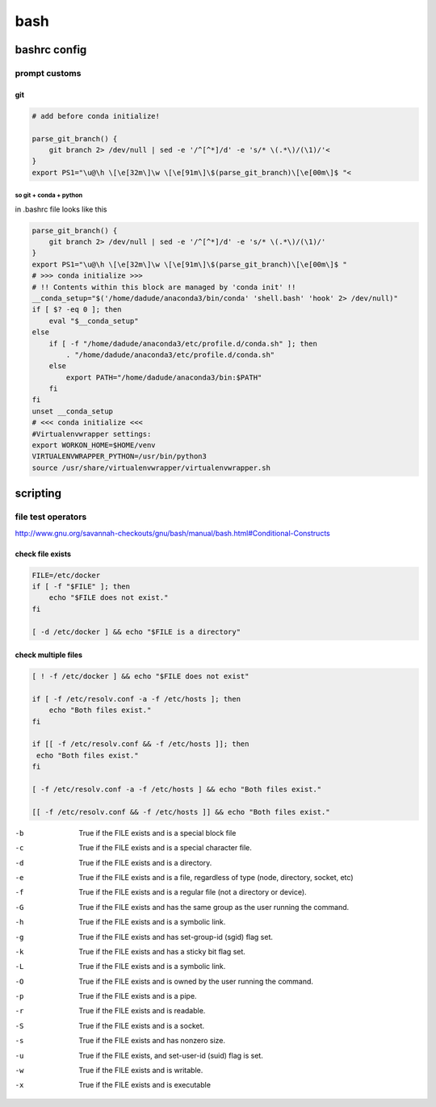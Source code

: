 ####
bash
####

*************
bashrc config
*************

prompt customs
==============

git
---

.. code-block:: bash

   # add before conda initialize!
   
   parse_git_branch() {
       git branch 2> /dev/null | sed -e '/^[^*]/d' -e 's/* \(.*\)/(\1)/'<                                          
   }
   export PS1="\u@\h \[\e[32m\]\w \[\e[91m\]\$(parse_git_branch)\[\e[00m\]$ "<  


so git + conda + python
^^^^^^^^^^^^^^^^^^^^^^^

in .bashrc file looks like this


.. code-block:: bash

   parse_git_branch() {
       git branch 2> /dev/null | sed -e '/^[^*]/d' -e 's/* \(.*\)/(\1)/'
   }
   export PS1="\u@\h \[\e[32m\]\w \[\e[91m\]\$(parse_git_branch)\[\e[00m\]$ "
   # >>> conda initialize >>>
   # !! Contents within this block are managed by 'conda init' !!
   __conda_setup="$('/home/dadude/anaconda3/bin/conda' 'shell.bash' 'hook' 2> /dev/null)"
   if [ $? -eq 0 ]; then
       eval "$__conda_setup"
   else
       if [ -f "/home/dadude/anaconda3/etc/profile.d/conda.sh" ]; then
           . "/home/dadude/anaconda3/etc/profile.d/conda.sh"
       else
           export PATH="/home/dadude/anaconda3/bin:$PATH"
       fi
   fi
   unset __conda_setup
   # <<< conda initialize <<<
   #Virtualenvwrapper settings:
   export WORKON_HOME=$HOME/venv
   VIRTUALENVWRAPPER_PYTHON=/usr/bin/python3
   source /usr/share/virtualenvwrapper/virtualenvwrapper.sh

*********
scripting
*********

file test operators
===================

http://www.gnu.org/savannah-checkouts/gnu/bash/manual/bash.html#Conditional-Constructs

check file exists
-----------------

.. code-block:: bash

   FILE=/etc/docker
   if [ -f "$FILE" ]; then
       echo "$FILE does not exist."
   fi

   [ -d /etc/docker ] && echo "$FILE is a directory"


check multiple files
--------------------

.. code-block:: bash

   [ ! -f /etc/docker ] && echo "$FILE does not exist"
   
   if [ -f /etc/resolv.conf -a -f /etc/hosts ]; then
       echo "Both files exist."
   fi

   if [[ -f /etc/resolv.conf && -f /etc/hosts ]]; then
    echo "Both files exist."
   fi

   [ -f /etc/resolv.conf -a -f /etc/hosts ] && echo "Both files exist."

   [[ -f /etc/resolv.conf && -f /etc/hosts ]] && echo "Both files exist."


-b
 True if the FILE exists and is a special block file
-c
 True if the FILE exists and is a special character file.
-d
 True if the FILE exists and is a directory.
-e
 True if the FILE exists and is a file, regardless of type (node, directory, socket, etc)
-f
 True if the FILE exists and is a regular file (not a directory or device).
-G
 True if the FILE exists and has the same group as the user running the command.
-h
 True if the FILE exists and is a symbolic link.
-g
 True if the FILE exists and has set-group-id (sgid) flag set.
-k
 True if the FILE exists and has a sticky bit flag set.
-L
 True if the FILE exists and is a symbolic link.
-O
 True if the FILE exists and is owned by the user running the command.
-p
 True if the FILE exists and is a pipe.
-r
 True if the FILE exists and is readable.
-S
 True if the FILE exists and is a socket.
-s
 True if the FILE exists and has nonzero size.
-u
 True if the FILE exists, and set-user-id (suid) flag is set.
-w
 True if the FILE exists and is writable.
-x
 True if the FILE exists and is executable


